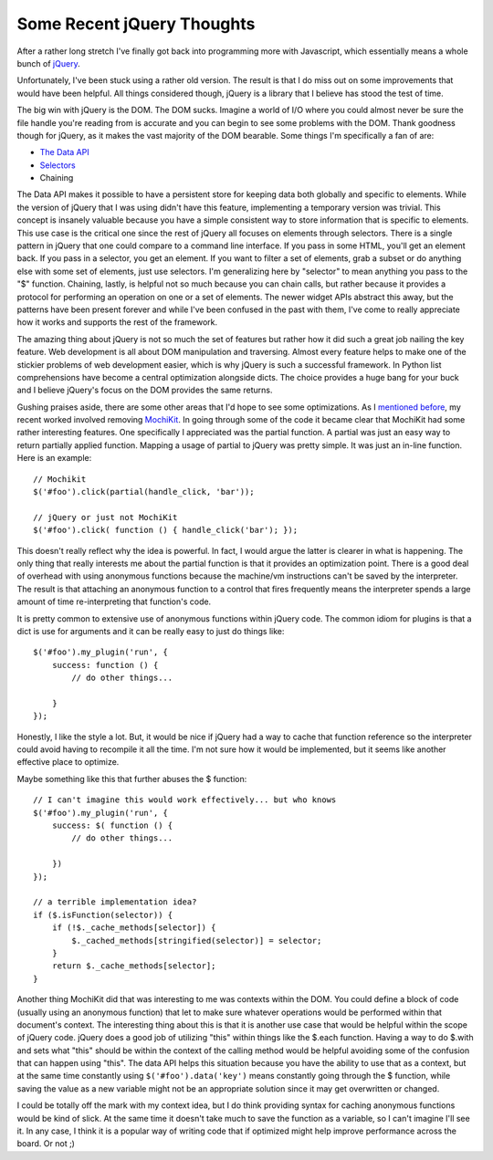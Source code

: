 =============================
 Some Recent jQuery Thoughts
=============================

After a rather long stretch I've finally got back into programming more
with Javascript, which essentially means a whole bunch of `jQuery`_.

Unfortunately, I've been stuck using a rather old version. The result is
that I do miss out on some improvements that would have been helpful.
All things considered though, jQuery is a library that I believe has
stood the test of time.

The big win with jQuery is the DOM. The DOM sucks. Imagine a world of
I/O where you could almost never be sure the file handle you're reading
from is accurate and you can begin to see some problems with the DOM.
Thank goodness though for jQuery, as it makes the vast majority of the
DOM bearable. Some things I'm specifically a fan of are:

-  `The Data API`_
-  `Selectors`_
-  Chaining

The Data API makes it possible to have a persistent store for keeping
data both globally and specific to elements. While the version of jQuery
that I was using didn't have this feature, implementing a temporary
version was trivial. This concept is insanely valuable because you have
a simple consistent way to store information that is specific to
elements. This use case is the critical one since the rest of jQuery all
focuses on elements through selectors. There is a single pattern in
jQuery that one could compare to a command line interface. If you pass
in some HTML, you'll get an element back. If you pass in a selector, you
get an element. If you want to filter a set of elements, grab a subset
or do anything else with some set of elements, just use selectors. I'm
generalizing here by "selector" to mean anything you pass to the "$"
function. Chaining, lastly, is helpful not so much because you can chain
calls, but rather because it provides a protocol for performing an
operation on one or a set of elements. The newer widget APIs abstract
this away, but the patterns have been present forever and while I've
been confused in the past with them, I've come to really appreciate how
it works and supports the rest of the framework.

The amazing thing about jQuery is not so much the set of features but
rather how it did such a great job nailing the key feature. Web
development is all about DOM manipulation and traversing. Almost every
feature helps to make one of the stickier problems of web development
easier, which is why jQuery is such a successful framework. In Python
list comprehensions have become a central optimization alongside dicts.
The choice provides a huge bang for your buck and I believe jQuery's
focus on the DOM provides the same returns.

Gushing praises aside, there are some other areas that I'd hope to see
some optimizations. As I `mentioned before`_, my recent worked involved
removing `MochiKit`_. In going through some of the code it became clear
that MochiKit had some rather interesting features. One specifically I
appreciated was the partial function. A partial was just an easy way to
return partially applied function. Mapping a usage of partial to jQuery
was pretty simple. It was just an in-line function. Here is an example:

::

    // Mochikit
    $('#foo').click(partial(handle_click, 'bar'));

    // jQuery or just not MochiKit
    $('#foo').click( function () { handle_click('bar'); });

This doesn't really reflect why the idea is powerful. In fact, I would
argue the latter is clearer in what is happening. The only thing that
really interests me about the partial function is that it provides an
optimization point. There is a good deal of overhead with using
anonymous functions because the machine/vm instructions can't be saved
by the interpreter. The result is that attaching an anonymous function
to a control that fires frequently means the interpreter spends a large
amount of time re-interpreting that function's code.

It is pretty common to extensive use of anonymous functions within
jQuery code. The common idiom for plugins is that a dict is use for
arguments and it can be really easy to just do things like:

::

    $('#foo').my_plugin('run', {
        success: function () { 
            // do other things...

        }
    });

Honestly, I like the style a lot. But, it would be nice if jQuery had a
way to cache that function reference so the interpreter could avoid
having to recompile it all the time. I'm not sure how it would be
implemented, but it seems like another effective place to optimize.

Maybe something like this that further abuses the $ function:

::

    // I can't imagine this would work effectively... but who knows
    $('#foo').my_plugin('run', {
        success: $( function () { 
            // do other things...

        })
    });

    // a terrible implementation idea?
    if ($.isFunction(selector)) {
        if (!$._cache_methods[selector]) {
            $._cached_methods[stringified(selector)] = selector;
        } 
        return $._cache_methods[selector];        
    }

Another thing MochiKit did that was interesting to me was contexts
within the DOM. You could define a block of code (usually using an
anonymous function) that let to make sure whatever operations would be
performed within that document's context. The interesting thing about
this is that it is another use case that would be helpful within the
scope of jQuery code. jQuery does a good job of utilizing "this" within
things like the $.each function. Having a way to do $.with and sets what
"this" should be within the context of the calling method would be
helpful avoiding some of the confusion that can happen using "this". The
data API helps this situation because you have the ability to use that
as a context, but at the same time constantly using
``$('#foo').data('key')`` means constantly going through the $ function,
while saving the value as a new variable might not be an appropriate
solution since it may get overwritten or changed.

I could be totally off the mark with my context idea, but I do think
providing syntax for caching anonymous functions would be kind of slick.
At the same time it doesn't take much to save the function as a
variable, so I can't imagine I'll see it. In any case, I think it is a
popular way of writing code that if optimized might help improve
performance across the board. Or not ;)

.. _jQuery: http://jquery.com
.. _The Data API: http://api.jquery.com/category/data/
.. _Selectors: http://api.jquery.com/category/selectors/
.. _mentioned before: http://ionrock.org/blog/2010/04/03/Refactoring_Code
.. _MochiKit: http://mochikit.com


.. author:: default
.. categories:: code
.. tags:: Uncategorized
.. comments::
